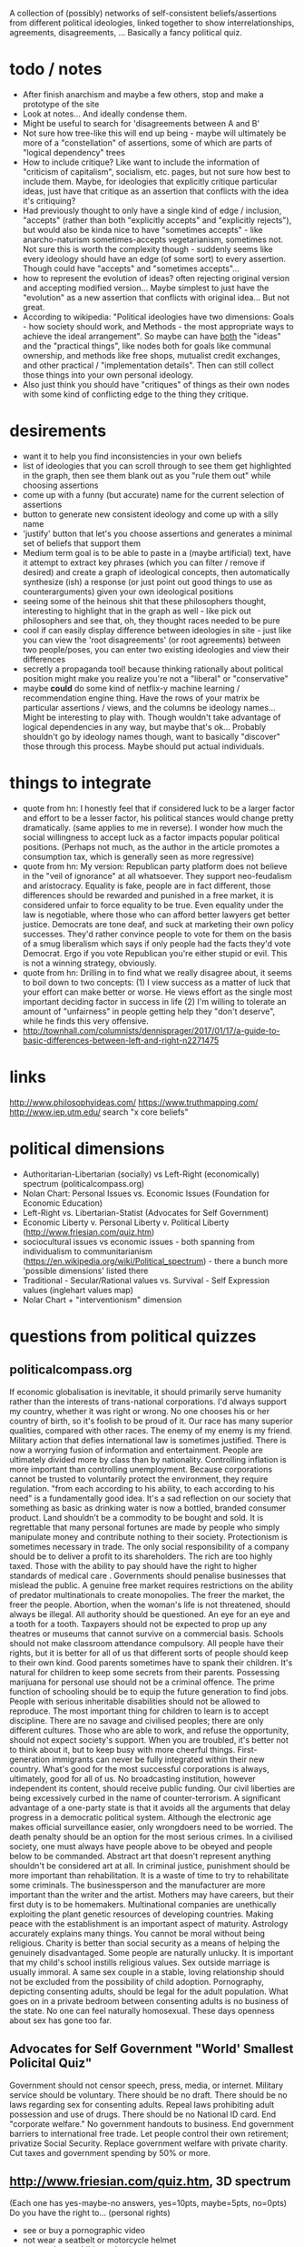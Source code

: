 A collection of (possibly) networks of self-consistent beliefs/assertions from different political ideologies, linked together to show interrelationships, agreements, disagreements, ... Basically a fancy political quiz.

* todo / notes
- After finish anarchism and maybe a few others, stop and make a prototype of the site
- Look at notes... And ideally condense them.
- Might be useful to search for 'disagreements between A and B'
- Not sure how tree-like this will end up being - maybe will ultimately be more of a "constellation" of assertions, some of which are parts of "logical dependency" trees
- How to include critique? Like want to include the information of "criticism of capitalism", socialism, etc. pages, but not sure how best to include them. Maybe, for ideologies that explicitly critique particular ideas, just have that critique as an assertion that conflicts with the idea it's critiquing?
- Had previously thought to only have a single kind of edge / inclusion, "accepts" (rather than both "explicitly accepts" and "explicitly rejects"), but would also be kinda nice to have "sometimes accepts" - like anarcho-naturism sometimes-accepts vegetarianism, sometimes not. Not sure this is worth the complexity though - suddenly seems like every ideology should have an edge (of some sort) to every assertion. Though could have "accepts" and "sometimes accepts"...
- how to represent the evolution of ideas? often rejecting original version and accepting modified version... Maybe simplest to just have the "evolution" as a new assertion that conflicts with original idea... But not great.
- According to wikipedia: "Political ideologies have two dimensions: Goals - how society should work, and Methods - the most appropriate ways to achieve the ideal arrangement".  So maybe can have _both_ the "ideas" and the "practical things", like nodes both for goals like communal ownership, and methods like free shops, mutualist credit exchanges, and other practical / "implementation details". Then can still collect those things into your own personal ideology.
- Also just think you should have "critiques" of things as their own nodes with some kind of conflicting edge to the thing they critique.
* desirements
- want it to help you find inconsistencies in your own beliefs
- list of ideologies that you can scroll through to see them get highlighted in the graph, then see them blank out as you "rule them out" while choosing assertions
- come up with a funny (but accurate) name for the current selection of assertions
- button to generate new consistent ideology and come up with a silly name
- 'justify' button that let's you choose assertions and generates a minimal set of beliefs that support them 
- Medium term goal is to be able to paste in a (maybe artificial) text, have it attempt to extract key phrases (which you can filter / remove if desired) and create a graph of ideological concepts, then automatically synthesize (ish) a response (or just point out good things to use as counterarguments) given your own ideological positions
- seeing some of the heinous shit that these philosophers thought, interesting to highlight that in the graph as well - like pick out philosophers and see that, oh, they thought races needed to be pure
- cool if can easily display difference between ideologies in site - just like you can view the 'root disagreements' (or root agreements) between two people/poses, you can enter two existing ideologies and view their differences
- secretly a propaganda tool! because thinking rationally about political position might make you realize you're not a "liberal" or "conservative"
- maybe *could* do some kind of netflix-y machine learning / recommendation engine thing. Have the rows of your matrix be particular assertions / views, and the columns be ideology names... Might be interesting to play with. Though wouldn't take advantage of logical dependencies in any way, but maybe that's ok... Probably shouldn't go by ideology names though, want to basically "discover" those through this process. Maybe should put actual individuals.
* things to integrate
- quote from hn: I honestly feel that if considered luck to be a larger factor and effort to be a lesser factor, his political stances would change pretty dramatically. (same applies to me in reverse). I wonder how much the social willingness to accept luck as a factor impacts popular political positions. (Perhaps not much, as the author in the article promotes a consumption tax, which is generally seen as more regressive)
- quote from hn: My version: Republican party platform does not believe in the "veil of ignorance" at all whatsoever. They support neo-feudalism and aristocracy. Equality is fake, people are in fact different, those differences should be rewarded and punished in a free market, it is considered unfair to force equality to be true. Even equality under the law is negotiable, where those who can afford better lawyers get better justice. Democrats are tone deaf, and suck at marketing their own policy successes. They'd rather convince people to vote for them on the basis of a smug liberalism which says if only people had the facts they'd vote Democrat. Ergo if you vote Republican you're either stupid or evil. This is not a winning strategy, obviously.
- quote from hn: Drilling in to find what we really disagree about, it seems to boil down to two concepts: (1) I view success as a matter of luck that your effort can make better or worse. He views effort as the single most important deciding factor in success in life (2) I'm willing to tolerate an amount of "unfairness" in people getting help they "don't deserve", while he finds this very offensive.
- http://townhall.com/columnists/dennisprager/2017/01/17/a-guide-to-basic-differences-between-left-and-right-n2271475
* links
http://www.philosophyideas.com/
https://www.truthmapping.com/
http://www.iep.utm.edu/
search "x core beliefs"
* political dimensions
- Authoritarian-Libertarian (socially) vs Left-Right (economically) spectrum (politicalcompass.org)
- Nolan Chart: Personal Issues vs. Economic Issues  (Foundation for Economic Education)
- Left-Right vs. Libertarian-Statist (Advocates for Self Government)
- Economic Liberty v. Personal Liberty v. Political Liberty (http://www.friesian.com/quiz.htm)
- sociocultural issues vs economic issues - both spanning from individualism to communitarianism (https://en.wikipedia.org/wiki/Political_spectrum) - there a bunch more 'possible dimensions' listed there
- Traditional - Secular/Rational values vs.  Survival - Self Expression values (inglehart values map)
- Nolar Chart + "interventionism" dimension
* questions from political quizzes
** politicalcompass.org
If economic globalisation is inevitable, it should primarily serve humanity rather than the interests of trans-national corporations.
I'd always support my country, whether it was right or wrong.
No one chooses his or her country of birth, so it's foolish to be proud of it.
Our race has many superior qualities, compared with other races.
The enemy of my enemy is my friend.
Military action that defies international law is sometimes justified.
There is now a worrying fusion of information and entertainment.
People are ultimately divided more by class than by nationality.
Controlling inflation is more important than controlling unemployment.
Because corporations cannot be trusted to voluntarily protect the environment, they require regulation.
"from each according to his ability, to each according to his need" is a fundamentally good idea.
It's a sad reflection on our society that something as basic as drinking water is now a bottled, branded consumer product.
Land shouldn't be a commodity to be bought and sold.
It is regrettable that many personal fortunes are made by people who simply manipulate money and contribute nothing to their society.
Protectionism is sometimes necessary in trade.
The only social responsibility of a company should be to deliver a profit to its shareholders.
The rich are too highly taxed.
Those with the ability to pay should have the right to higher standards of medical care .
Governments should penalise businesses that mislead the public.
A genuine free market requires restrictions on the ability of predator multinationals to create monopolies.
The freer the market, the freer the people.
Abortion, when the woman's life is not threatened, should always be illegal.
All authority should be questioned.
An eye for an eye and a tooth for a tooth.
Taxpayers should not be expected to prop up any theatres or museums that cannot survive on a commercial basis.
Schools should not make classroom attendance compulsory.
All people have their rights, but it is better for all of us that different sorts of people should keep to their own kind.
Good parents sometimes have to spank their children.
It's natural for children to keep some secrets from their parents.
Possessing marijuana for personal use should not be a criminal offence.
The prime function of schooling should be to equip the future generation to find jobs.
People with serious inheritable disabilities should not be allowed to reproduce.
The most important thing for children to learn is to accept discipline.
There are no savage and civilised peoples; there are only different cultures.
Those who are able to work, and refuse the opportunity, should not expect society's support.
When you are troubled, it's better not to think about it, but to keep busy with more cheerful things.
First-generation immigrants can never be fully integrated within their new country.
What's good for the most successful corporations is always, ultimately, good for all of us.
No broadcasting institution, however independent its content, should receive public funding.
Our civil liberties are being excessively curbed in the name of counter-terrorism.
A significant advantage of a one-party state is that it avoids all the arguments that delay progress in a democratic political system.
Although the electronic age makes official surveillance easier, only wrongdoers need to be worried.
The death penalty should be an option for the most serious crimes.
In a civilised society, one must always have people above to be obeyed and people below to be commanded.
Abstract art that doesn't represent anything shouldn't be considered art at all.
In criminal justice, punishment should be more important than rehabilitation.
It is a waste of time to try to rehabilitate some criminals.
The businessperson and the manufacturer are more important than the writer and the artist.
Mothers may have careers, but their first duty is to be homemakers.
Multinational companies are unethically exploiting the plant genetic resources of developing countries.
Making peace with the establishment is an important aspect of maturity.
Astrology accurately explains many things.
You cannot be moral without being religious.
Charity is better than social security as a means of helping the genuinely disadvantaged.
Some people are naturally unlucky.
It is important that my child's school instills religious values.
Sex outside marriage is usually immoral.
A same sex couple in a stable, loving relationship should not be excluded from the possibility of child adoption.
Pornography, depicting consenting adults, should be legal for the adult population.
What goes on in a private bedroom between consenting adults is no business of the state.
No one can feel naturally homosexual.
These days openness about sex has gone too far.
** Advocates for Self Government "World' Smallest Policital Quiz"
Government should not censor speech, press, media, or internet. 
Military service should be voluntary. There should be no draft. 
There should be no laws regarding sex for consenting adults. 
Repeal laws prohibiting adult possession and use of drugs. 
There should be no National ID card. 
End "corporate welfare." No government handouts to business. 
End government barriers to international free trade. 
Let people control their own retirement; privatize Social Security. 
Replace government welfare with private charity. 
Cut taxes and government spending by 50% or more.
** http://www.friesian.com/quiz.htm, 3D spectrum
(Each one has yes-maybe-no answers, yes=10pts, maybe=5pts, no=0pts)
Do you have the right to...
(personal rights)
- see or buy a pornographic video
- not wear a seatbelt or motorcycle helmet
- not send your child to school
- have an abortion
- own a handgun
- have any sexual relations with adults
- travel to any foreign country
- use unapproved medical treatments
- use marijuana or other drugs
- not wear a swimsuit
(economic rights)
- offer or accept a particular wage
- hire or not a minority or foreign worker
- gamble for money
- not insure your car
- purchase foreign made products
- run a business at home
- not give money to public welfare
- support a foreign country
- not contribute to social security
- hire an unlicensed contractor
(political rights)
- vote or decline to vote in elections
- contribute any money you see fit to politicians or causes
- be compensated for the public use of your property
- decline to serve on juries
- vote your conscience while on a jury
- decline to serve in the military
- obey only lawful orders while in the military
- resist tyrannical acts or unjust laws by force
- decline to pay taxes
* collection of key assertions
** strategy
- Go through list of political ideologies
- Grab all the key concepts / tenets / core beliefs you find and put in a list (don't worry about relation)
- Cover anything you missed on the Category pages - like "Category: Libertarianism by form"
- Make sure you've gone to all the links in the "Politics Series on (xxx)" headers
- Take the rough concepts and try to extract out brief versions, so that each ideology is a list of key ideas
- Merge as many as possible, connect together, expand logical bases for them, etc.
** anarchism
LOOK AT ALL THE LINKS UNDER "politics series on anarchism" thing, make sure you've seen them all!

(grab bag of things that I wasn't sure where to put)
- the state is undesirable, unnecessary, or harmful
- violentist vs pacifist
- free love
- direct action
- propaganda by the (deed, ...)
- refusal of work
*** philosophical anarchism
- the state lacks moral legitimacy, but we should not use violence to eliminate it
- we have no obligation or duty to obey the State, and the State has no right to command us
- self-government with a "progressive rationalism that included benevolence to others
- social cooperation should be achieved via the market
- a minimal state is an unfortunate (and hopefully temporary) "necessary evil"
- we do not have a moral obligation to obey the state when its laws conflict with individual autonomy
- individuals to act in accordance with their own judgments and to allow every other individual the same liberty (godwinian)
- 'the unique one' who truly 'owns himself' recognizes no duties to others; within the limit of his might, he does what is right for him (stirnerian)
- we should work for gradual change to free the individual from what they thought were the oppressive laws and social constraints of the modern state and allow all individuals to become self-determining and value-creating
- oppose the immediate elimination of the state by violent means out of concern that what remains might be vulnerable to the establishment of a yet more harmful and oppressive state
- violence and the state are synonymous
- public reaction to violence results in increased "law enforcement" efforts.
- individualist anarchists reject both social "archy" and political "kratos"
- "conservative anarchists" accept social "archy" of rank but not political "kratos" of state control
- support the ordering by rank of social groups such as families, churches, corporations, clubs, and even countries
- government is a "necessary evil"
- the state will become increasingly unnecessary and powerless by the gradual spread of knowledge
- That government is best which governs not at all
- the state has a right to command and subjects have a binding obligation to obey
*** Herbert Spencer
- Human culture and societies should be subject to evolution ("survival of the fittest" - Herbert Spencer)
- the state was not an "essential" institution and that it would "decay" as voluntary market organisation would replace the coercive aspects of the state
- the individual has a right to ignore the state
- there is no alternative
- there should be no private property in land
- trade unions should be used as a "bulwark against bosses"
- economy organised primarily in free worker co-operatives as a replacement for wage-labor
- a slave is a person who labours under coercion to satisfy another's desires
- under socialism or communism the individual would be enslaved to the whole community rather than to a particular master
- humanitarian impulses must be resisted as nothing should be allowed to interfere with nature's laws, including the social struggle for existence
- competition means (biological competition)
- competition means competing individuals or firms improve the well being of the rest of society
- voluntary association and informal care to aid those in need, rather than relying on government bureaucracy or force
- private charitable efforts would be wise to avoid encouraging the formation of new dependent families by those unable to support themselves without charity
- races shouldn't mix...
*** subway map to anarchism
http://i.imgur.com/v9jOzQ8.png
-> gay liberation -> queer anarchism
-> anti-organized religion -> religious anarchism
-> anti-violence -> anarcho-pacifism
-> individualism -> individualist anarchism
-> individualism -> private property -> wages according to labor -> free market -> boston anarchism
-> individualism -> violence -> no natural rights -> obtain property through might -> egoism
-> violence -> class conflict -> informal organization -> insurrectionary anarchism
-> violence -> abolition of work -> anti-ideology -> anti-morality -> post-left anarchism
-> anti-patriarchy -> anarcha-feminism
-> environmental protection -> green anarchism
-> environmental protection -> animal liberation -> veganarchism
-> environmental protection -> collectivism -> eco-villages -> eco-anarchism
-> environmental protection -> collectivism -> abandon all technology -> anarcho-primitivism
-> collectivism -> mutual aid -> socialist anarchism
-> collectivism -> mutual aid -> abolish wages -> labor movement -> anarcho-syndicalism
-> collectivism -> mutual aid -> marxist -> abolish wages -> communes -> no private property -> anarcho-communism
-> collectivism -> mutual aid -> marxist -> wages according to time contribution -> collectively owned property -> collectivist anarchism
*** mutualism
- Mutualist anarchism is concerned with reciprocity, free association, voluntary contract, federation, and credit and currency reform
- The primary aspects of mutualism are free association, mutualist credit, contract (or federation/confederation), and gradualism (or dual-power). Mutualism is often described by its proponents as advocating an "anti-capitalist free market".
- a market without government intervention drives prices down to labor-costs, eliminating profit, rent, and interest according to the labor theory of value
- Firms would be forced to compete over workers just as workers compete over firms, raising wages
- a society where each person might possess a means of production, either individually or collectively, with trade representing equivalent amounts of labor in the free market
- Integral to the scheme was the establishment of a mutual-credit bank which would lend to producers at a minimal interest rate only high enough to cover the costs of administration
- based on a labor theory of value which holds that when labour or its product is sold, in exchange, it ought to receive goods or services embodying "the amount of labor necessary to produce an article of exactly similar and equal utility"
- oppose the idea of individuals receiving an income through loans, investments, and rent, as they believe these individuals are not labouring
- Insofar as they ensure the workers right to the full product of their labor, mutualists support markets and private property in the product of labor. However, they argue for conditional titles to land, whose private ownership is legitimate only so long as it remains in use or occupation (which Proudhon called "possession.")
- Proudhon's Mutualism supports labor-owned cooperative firms and associations for "we need not hesitate, for we have no choice. . . it is necessary to form an ASSOCIATION among workers . . . because without that, they would remain related as subordinates and superiors, and there would ensue two . . . castes of masters and wage-workers, which is repugnant to a free and democratic society" and so "it becomes necessary for the workers to form themselves into democratic societies, with equal conditions for all members, on pain of a relapse into feudalism.
- As for capital goods (man-made, non-land, "means of production"), mutualist opinion differs on whether these should be commonly managed public assets or private property.
- some mutualists have abandoned the labor theory of value, and prefer to avoid the term "socialist."
- Over matters which are purely personal, as for example, moral conduct, the individual is sovereign, as well as over that which he himself produces
- "mutuality" in marriage – the equal right of a woman to her own personal freedom and property" and feminist and spiritualist tendencies.
- Proudhon opposed government privilege that protects capitalist, banking and land interests, and the accumulation or acquisition of property (and any form of coercion  that led to it) which he believed hampers competition and concentrates wealth. 
- Proudhon favored the right of individuals to retain the product of their labor as their own property, but believed that all other property was illegitimate. Thus, he saw private property as both essential to liberty and a road to tyranny, the former when it resulted from labor and was required for labor and the latter when it resulted in/from exploitation (profit, interest, rent, tax). He generally termed the former "possession" and the latter "property." For large-scale industry, he supported workers associations to replace wage labor and opposed land ownership.
- Proudhon maintained that workers should retain the entirety of what they produce, and that monopolies on credit and land are the forces that prohibit this. He advocated an economic system he called mutualism that included possession and exchange of private property but without profit.
- Proudhon originated mutualism, an anarchist school of thought, envisioning a society where each person might possess a means of production, either individually or collectively, with trade representing equivalent amounts of labor in the free market. Integral to the scheme was the establishment of a mutual-credit bank which would lend to producers at an interest rate only high enough to cover the costs of administration.
- Mutualism is based on a labor theory of value  which holds that when labor or its product is sold, in exchange, it ought to receive goods or services embodying "the amount of labor necessary to produce an article of exactly similar and equal utility".
- Insofar as they ensure workers' rights to the full product of their labor, mutualists support markets and private property. However, they argue for conditional title to land, whose private ownership is legitimate only so long as it remains in use or occupation (which Proudhon called "possession.")[21] Proudhon's Mutualism supports labor-owned cooperative firms and associations
- Mutualist opinions differs on whether capital goods (man-made, non-land, "means of production)" should be commonly managed public assets or private property.
- "some mutualists have abandoned the labor theory of value, and prefer to avoid the term "socialist." But they still retain some cultural attitudes, for the most part, that set them off from the libertarian right."(from the Mutualist FAQ - are mutualists socialists? - might be worth checking out)
- Although mutualism is similar to the economic doctrines of the 19th-century American individualist anarchists, unlike them, mutualism is in favor of large industries. Therefore, mutualism has been retrospectively characterized sometimes as being a form of individualist anarchism, and as ideologically situated between individualist and collectivist forms of anarchism as well. Proudhon himself described the "liberty" he pursued as "the synthesis of communism and property."
- Mutualists have distinguished mutualism from state socialism, and do not advocate state control over the means of production.
- Mutualists argue that most of the economic problems associated with capitalism each amount to a violation of the cost principle, or as Josiah Warren interchangeably said, "Cost the limit of price." It was inspired by the labor theory of value, which was popularized, though not invented, by Adam Smith in 1776 (Proudhon mentioned Smith as an inspiration). The labor theory of value holds that the actual price of a thing (or the "true cost") is the amount of labor that was undertaken to produce it. In Warren's terms, cost should be the "limit of price," with "cost" referring to the amount of labor required to produce a good or service. Anyone who sells goods should charge no more than the cost to himself of acquiring these goods.
*** social anarchism
*** collectivist anarchism
- revolutionary
- sees individual freedom as conceptually connected with social equality and emphasize community and mutual aid
- unlike mutualists, collectivist anarchists oppose all private ownership of the means of production, instead advocating that ownership be collectivized
- to be initiated by small cohesive elite group through acts of violence, or "propaganda by the deed," which would inspire the workers to revolt and forcibly collectivize the means of production
- Workers would be compensated for their work on the basis of the amount of time they contributed to production, rather than goods being distributed "according to need" as in anarcho-communism
- collectivist anarchists advocated compensation for labor, some held out the possibility of a post-revolutionary transition to a communist system of distribution according to need
- opposed the Marxist dictatorship of the proletariat, despite Marxism striving for a collectivist stateless society
- Some collectivist anarchists do not oppose the use of currency
- These salaries would be used to purchase commodities in a communal market
- contrasts with anarcho-communism where wages would be abolished, and where individuals would take freely from a storehouse of goods "to each according to his need"
- Many modern-day collectivist anarchists hold their form of anarchism as a permanent society rather than a carryover to anarcho-communism or a gift economy
- Some collectivist anarchists such as proponents of participatory economics believe in remuneration and a form of credit but do not believe in money or markets
- collectivist anarchists believe that the economy and most or all property should be collectively owned by society while anarchist communists by contrast believe that the concept of ownership should be rejected by society and replaced with the concept of usage
- Collectivist anarchists often favor using a form of currency to compensate workers according to the amount of time spent contributing to society and production while Anarcho-communists believe that currency and wages should be abolished all together and goods should be distributed "to each according to his or her need"
- saw their economic order as evolving into free communism
- At this time (the 1880s), the anarcho-communists stressed local cells of anarchist militants, generally opposed trade unionism as were characterized by a degree of anti-organisation
*** anarcho-communism
- advocates the abolition of the state, markets, money, private property (while retaining respect for personal property), and capitalism in favor of common ownership of the means of production,[34][35] direct democracy and a horizontal network of voluntary associations and workers' councils  with production and consumption based on the guiding principle: "from each according to his ability, to each according to his need"
- Some forms of anarchist communism such as insurrectionary anarchism are strongly influenced by egoism and radical individualism, believing anarcho-communism is the best social system for the realization of individual freedom
- Most anarcho-communists view anarcho-communism as a way of reconciling the opposition between the individual and society
- It is Proudhon's philosophy that was explicitly rejected by Joseph Dejacque in the inception of anarchist-communism, with the latter asserting directly to Proudhon in a letter that "it is not the product of his or her labour that the worker has a right to, but to the satisfaction of his or her needs, whatever may be their nature."
*** pro-organizationalist anarcho-communism
*** anti-organizationalist / insurrectionary anarcho-communism
https://en.wikipedia.org/wiki/Insurrectionary_anarchism
*** anarcho-syndicalism
- posits radical trade unions as a potential force for revolutionary social change, replacing capitalism and the state with a new society, democratically self-managed by the workers
- seek to abolish the wage system and private ownership of the means of production, which they believe lead to class divisions
- Important principles of syndicalism include workers' solidarity, direct action (such as general strikes and workplace recuperations), and workers' self-management
- anarcho-syndicalists often subscribe to communist or collectivist anarchism
- propose labour organization as a means to create the foundations of a non-hierarchical anarchist society within the current system and bring about social revolution
- anarcho-syndicalist economic systems often take the form of either a collectivist anarchist economic system or an anarcho-communist economic system
*** individualist anarchism
- Individualist anarchism refers to several traditions of thought within the anarchist movement that emphasize the individual and his or her will over external determinants such as groups, society, traditions, and ideological systems
- emphasize personal autonomy and the rational nature of human beings
- emphasizes the individual and their will over any kinds of external determinants such as groups, society, traditions, and ideological systems
- The great majority of Americans during this time were farmers working their own land, primarily for their own needs." and so "Individualist anarchism is clearly a form of artisanal socialism ... while communist anarchism and anarcho-syndicalism are forms of industrial (or proletarian) socialism.
- The concentration on the individual and their will in preference to any construction such as morality, ideology, social custom, religion, metaphysics, ideas or the will of others
- rejection of or reservations about the idea of revolution, seeing it as a time of mass uprising which could bring about new hierarchies. Instead they favor more evolutionary methods of bringing about anarchy through alternative experiences and experiments and education which could be brought about today
- view that relationships with other persons or things can be in one's own interest only and can be as transitory and without compromises as desired since in individualist anarchism sacrifice is usually rejected. In this way, Max Stirner recommended associations of egoists. Individual experience and exploration therefore is emphasized.
- Another important tendency within individualist anarchist currents emphasizes individual subjective exploration and defiance of social conventions.
- individualist anarchism remained largely a bohemian lifestyle, most conspicuous in its demands for sexual freedom ('free love') and enamored of innovations in art, behavior, and clothing.". In this way free love currents and other radical lifestyles such as naturismhad popularity among individualist anarchists
- individualist anarchism "under its iconoclastic, antiintelectual, antitheist run, which goes against all sacralized ideas or values it entailed, a philosophy of life which could be considered a reaction against the sacred gods of capitalist society. Against the idea of nation, it opposed its internationalism. Against the exaltation of authority embodied in the military institution, it opposed its antimilitarism. Against the concept of industrial civilization, it opposed its naturist vision"
- On the issue of violence opinions have gone from a violentist point of view mainly exemplified by illegalism and insurrectionary anarchism to one that can be called anarcho-pacifis
- godwinian individualist anarchism - actually believed in a utilitarian gift economy? and some other weird stuff
- proudhonian anarchism - favoured a right of individuals to retain the product of their labour as their own property, but believed that any property beyond that which an individual produced and could possess was illegitimate. Thus, he saw private property as both essential to liberty and a road to tyranny, the former when it resulted from labour and was required for labour and the latter when it resulted in exploitation (profit, interest, rent, tax). He generally called the former "possession" and the latter "property."
- viewed sexual freedom as a clear, direct expression of an individual's self-ownership
- Free love particularly stressed women's rights since most sexual laws, such as those governing marriage and use of birth control, discriminated against women.
- free love, freethrought (anti-Christian, anti-clerical movement, whose purpose was to make the individual politically and spiritually free to decide for himself on religious matters), anarcho-naturism
- Naturist individualist anarchists saw the individual in his biological, physical and psychological aspects and avoided, and tried to eliminate, social determinations
- 19th century individualist anarchists espoused the labor theory of value
-  Bookchin claimed that individualist anarchism supports only negative liberty and rejects the idea of positive liberty
- Michael Freeden identifies four broad types of individualist anarchism. He says the first is the type associated with William Godwin that advocates self-government with a "progressive rationalism that included benevolence to others." The second type is the amoral self-serving rationality of Egoism, as most associated with Max Stirner. The third type is "found in Herbert Spencer's early predictions, and in that of some of his disciples such as Donisthorpe, foreseeing the redundancy of the state in the source of social evolution." The fourth type retains a moderated form of egoism and accounts for social cooperation through the advocacy of market relationships.
*** american individualist anarchism
- (Kevin Carson on american individualist anarchism) Unlike the rest of the socialist  movement, the individualist anarchists believed that the natural wage of labor in a free market was its product, and that economic exploitation could only take place when capitalists and landlords harnessed the power of the state in their interests. Thus, individualist anarchism was an alternative both to the increasing statism of the mainstream socialist movement, and to a classical liberal movement that was moving toward a mere apologetic for the power of big business
- josiah warren - 'cost the limit of price' / time store
- anarchist individualists "are firm in the idea that the system of employer and employed, buying and selling, banking, and all the other essential institutions of Commercialism, centred upon private property, are in themselves good, and are rendered vicious merely by the interference of the State."
- American individualists had no difficulty accepting the concepts that "one man employ another" or that "he direct him," in his labor but rather demanded that "all natural opportunities requisite to the production of wealth be accessible to all on equal terms and that monopolies arising from special privileges created by law be abolished."
- disagreed amongst each other on various issues including intellectual property rights and possession versus property in land
- American individualist anarchists accept that free competition results in unequal wealth distribution, but they "do not see that as an injustice."
- American individualist anarchism "stresses the isolation of the individual – his right to his own tools, his mind, his body, and to the products of his labor.
*** european individualist anarchism
- In European individualist anarchism a different social context helped the rise of European individualist illegalism and as such "The illegalists were proletarians who had nothing to sell but their labour power, and nothing to discard but their dignity; if they disdained waged-work, it was because of its compulsive nature. If they turned to illegality it was due to the fact that honest toil only benefited the employers and often entailed a complete loss of dignity, while any complaints resulted in the sack; to avoid starvation through lack of work it was necessary to beg or steal, and to avoid conscription into the army many of them had to go on the run."
- And so a European tendency of individualist anarchism advocated violent individual acts of individual reclamation, propaganda by the deed and criticism of organization. Such individualist anarchist tendencies include French illegalism and Italian anti-organizational insurrectionarism
- French individualist anarchism was characterized by an eclectic set of currents of thought and practices which included freethought, naturism, free love, anti-militarism and illegalism.
- bellegarrigue - getting some whiffs of objectivism - "I deny everything; I affirm only myself.... I am, that is a positive fact. All the rest is abstract and falls into Mathematical X, into the unknown.... There can be on earth no interest superior to mine, no interest to which I owe even the partial sacrifice of my interests." Yet in apparent contradiction, Bellegarrigue adhered to the central anarchist tradition in his idea of society as necessary and natural and as having "a primordial existence"
- French individualist anarchists espoused diverse positions. For example, Emile Armand rejected violence and embraced mutualism while advocating free love. Albert Libertad and Zo d'Axa championed violent propaganda by the deed  while adhering to communitarianism or anarcho-communism and rejecting work. Han Ryner on the other side conciled anarchism with stoicism. Nevertheless, French individualist circles displayed a strong sense of personal libertarianism and experimentation. Anarchist naturism and free love concepts influenced individualist anarchists circles in France and Spain and expanded to the rest of anarchism.
- Freethought as a philosophical position and as activism was important in french individualist anarchism. 
- Emile Armand was an influential French individualist anarchist, free love/polyamory and pacifist/antimilitarist propagandist and activist.
- Armand contrasted his IA with social anarchist currents, rejecting revolution. He argued that waiting for revolution meant delaying the enjoyment of liberty until the masses gained awareness and will. Instead he advocated living under one's own conditions in the present time, revolting against social conditioning in daily life and living with those with an affinity to oneself in accord to the values and desire they share. He says the individualist is a "presentist" and "he could not, without bad reasoning and illogic, think of sacrificing his being, or his having, to the coming of a state of things he will not immediately enjoy". He applies this rule to friendship, love, sexual encounters and economic transactions. He adheres to an ethics of reciprocity and advocated propagandizing one's values to enable association with others to improve the chances of self-realization
- Charles-Auguste Bontemps - was a prolific author mainly in the anarchist, freethinking, pacifist and naturist press of the time. His view on anarchism was based around his concept of "Social Individualism" on which he wrote extensively. He defended an anarchist perspective which consisted on "a collectivism of things and an individualism of persons."
- Federico Urales was an important catalan individualist anarchist who edited La Revista Blanca. The individualist anarchism of Urales was influenced by Auguste Comte and Charles Darwin. He saw science and reason as a defense against blind servitude to authority. He was critical of influential individualist thinkers such as Nietzsche and Stirner for promoting an asocial egoist individualism and instead promoted an individualism with solidarity as a way to guarantee social equality and harmony. In the subject of organization he was highly critical of anarcho-syndicalism as he saw it plagued by too much bureaucracy and thought that it tended towards reformism. Instead he favored small groups based on ideological alignement
*** egoist anarchism
- rejects devotion to "a great idea, a cause, a doctrine, a system, a lofty calling"
- has no political calling but rather "lives themselves out" without regard to "how well or ill humanity may fare thereby"
- the only limitation on the rights of the individual is his power to obtain what he desires
- most commonly accepted social institutions – including the notion of State, property as a right, natural rights in general, and the very notion of society – were mere spooks in the mind
- 
- wanted to "abolish not only the state but also society as an institution responsible for its members"
- "union of egoists"
- concept of "egoistic property" not only rejects moral restraint on how one obtains and uses things, but includes other people as well
- (benjamin tucker) Tucker said that there were only two rights, "the right of might" and "the right of contract"
- Tucker rejected natural rights which had long been considered the foundation of libertarianism
- (james walker) egosim "implies a rethinking of the self-other relationship, nothing less than "a complete revolution in the relations of mankind" that avoids both the "archist" principle that legitimates domination and the "moralist" notion that elevates self-renunciation to a virtue
- Walker describes himself as an "egoistic anarchist" who believed in both contract and cooperation as practical principles to guide everyday interactions."
- For Walker the egoist rejects notions of duty and is indifferent to the hardships of the oppressed whose consent to their oppression enslaves not only them, but those who do not consent.
- The egoist comes to self-consciousness, not for the God's sake, not for humanity's sake, but for his or her own sake.
- Cooperation and reciprocity are possible only among those who are unwilling to appeal to fixed patterns of justice in human relationships and instead focus on a form of reciprocity, a union of egoists, in which person each finds pleasure and fulfillment in doing things for others
- what really defines egoism is not mere self-interest, pleasure, or greed; it is the sovereignty of the individual, the full expression of the subjectivity of the individual ego
- "private property is a spook which "lives by the grace of law" and it "becomes 'mine' only by effect of the law"
*** boston anarchists
- 
*** illegalism
- openly embraced criminality as a lifestyle
- found justification in Stirner's philosophy
- usually did not seek moral basis for their actions, recognizing only the reality of "might" rather than "right"
- illegal acts were done simply to satisfy personal desires and needs, not for some greater ideal, although some committed crimes as a form of propaganda of the deed
- The illegalists embraced direct action and propaganda of the deed.
- The illegalists broke from anarchists like Clément Duval and Marius Jacob who justified theft with a theory of la reprise individuelle (individual reclamation). Instead, the illegalists argued that their actions required no moral basis; illegal acts were performed not in the name of a higher ideal, but in pursuit of one's own desires
- an outgrowth of Stirner's Individualist anarchism
- Influenced by Stirner's egoism as well as Proudhon's "property is theft", Clément Duval and Marius Jacob proposed the theory of individual reclamation.
- broke from anarchists like Clément Duval and Marius Jacob who justified theft with a theory of la reprise individuelle (Eng: individual reclamation). Instead, the illegalists argued that their actions required no moral basis - illegal acts were taken not in the name of a higher ideal, but in pursuit of one's own desires
*** agorism
- Agorism was developed from anarcho-capitalism in the late 20th century
- Agorists are market anarchists
- The goal of agorists is a society in which all "relations between people are voluntary exchanges – a free market."
- Most Agorists consider that property rights are natural rights deriving from the primary right of self-ownership
- not opposed in principle to collectively held property if individual owners of the property consent to collective ownership by contract or other voluntary mutual agreement.
- Agorists are divided on the question of intellectual property rights
*** existentialist anarchism
- David Goodway writes "Here we have the egoism of Max Stirner assimilated in the anarchist communism of Peter Kropotkin
- Some observers believe existentialism forms a philosophical ground for anarchism
- there is a close link between the existentialists' stress on the individual, free choice, and moral responsibility and the main tenets of anarchism
- 
*** religious anarchism
- many anarchists have traditionally been skeptical of and opposed to organized religion
- Christian anarchists believe that biblical teachings give credence to anarchist philosophy
*** anarcho-pacifism
- completely rejects the use of violence in any form for any purpose
- advocacy of nonviolent resistance
- rejects propaganda by the deed
- anarchism must by nature be nonviolent since it is, by definition, opposition to coercion and force
- since the state is inherently violent, meaningful pacifism must likewise be anarchistic
*** anarchism without adjectives
- refers to an unhyphenated form of anarchism, that is, a doctrine without any qualifying labels such as communist, collectivist, mutualist, or individualist
- an attitude that tolerated the coexistence of different anarchist schools
- emphasizes harmony between various anarchist factions and attempts to unite them around their shared anti-authoritarian beliefs
- only different methods of economy, the practical possibilities of which have yet to be tested, and that the first objective is to secure the personal and social freedom of men no matter upon which economics basis this is to be accomplished.
- Socialism and Communism both demand a degree of joint effort and administration which would beget more regulation than is wholly consistent with ideal Anarchism (Voltairine de Cleyre)
- Individualism and Mutualism, resting upon property, involve a development of the private policeman not at all compatible with my notion of freedom (Voltairine de Cleyre)
- There is nothing un-Anarchistic about any of [these systems] until the element of compulsion enters and obliges unwilling persons to remain in a community whose economic arrangements they do not agree to. (Voltairine de Cleyre)
- anarchists should not impose a preconceived economic plan on anyone—even in theory
- tended either to reject all particular anarchist economic models as faulty, or take a pluralist position of embracing them all to a limited degree in order that they may keep one another in check
*** synthesist anarchism
- tries to join anarchists of different tendencies under the principles of anarchism without adjectives
- specifically was trying to join anarcho-syndicalism, libertarian communism, and anarchist individualism
*** green anarchism / eco-anarchism
- school of thought within anarchism which puts an emphasis on environmental issues
*** social ecology
- considered a kind of green anarchist
- considered a kind of socialist anarchist
- present ecological problems  are rooted in deep-seated social problems, particularly in dominatory hierarchical political and social systems. These have resulted in an uncritical acceptance of an overly competitive grow-or-die philosophy
- this cannot be resisted by individual action such as ethical consumerism but must be addressed by more nuanced ethical thinking and collective activity grounded in radical democratic ideals
- The complexity of relationships between people and with nature is emphasised, along with the importance of establishing social structures that take account of this
- often criticize the main currents of anarchism for their focus and debates about politics and economics instead of a focus on eco-system (human and environmental)
- promotes libertarian municipalism and green technology
*** anarcho-primitivists
- often criticize mainstream anarchism for supporting civilization and modern technology which they believe are inherently based on domination and exploitation
- instead advocate the process of rewilding or reconnecting with the natural environment
*** veganarchism
- political philosophy of veganism (more specifically animal liberation) and green anarchism
- encompasses viewing the state as unnecessary and harmful to both human and animals, whilst practising a vegan diet
*** anarcho-naturism
- union of anarchist and naturist philosophies
- mainly it had importance within individualist anarchist circles... why?
- advocated vegetarianism, free love, nudism, small ecovillages, hiking and an ecological world view
- Naturist individualist anarchists saw the individual in his biological, physical and psychological aspects and tried to eliminate social determinations
- By shunning the humble garment of an exploited person, (garments which, in my opinion, are the result of all the laws devised to make our lives bitter), we feel there no others left but just the natural law
- Zisly vividly criticized progress and civilization, which he regarded as 'absurd, ignoble, and filthy.' He openly opposed industrialization, arguing that machines were inherently authoritarian, defended nudism, advocated a non-dogmatic and non-religious adherence to the 'laws of nature,' recommended a lifestyle based on limited needs and self-sufficiency, and disagreed with vegetarianism, which he considered 'anti-scientific.'"
- some vegetarian, some "vegetalian" (vegan), some omnivore
- Naturism promoted an ecological worldview, small ecovillages, and most prominently nudism as a way to avoid the artificiality of the industrial mass society of modernity
*** anarcho-primitivism
- an anarchist critique of the origins and progress of civilization
- the shift from hunter-gatherer to agricultural subsistence gave rise to social stratification, coercion, and alienation
- advocate a return to non-"civilized" ways of life through deindustrialisation, abolition of the division of labour or specialization, and abandonment of large-scale organization technologies
- There are other non-anarchist forms of primitivism, and not all primitivists point to the same phenomenon as the source of modern, civilized problems
- often distinguished by their focus on the praxis of achieving a feral state of being through "rewilding"
- Many traditional anarchists reject the critique of civilization
- random redditor - "Anarcho-Primitivism does not mean "abandon all technology", it's far more nuanced than that, and technology is but one factor relevant to A-P, others including critiques of symbolic culture, domestication, sedentism, surplus, and urbanization. Anarcho-naturism is an older but related current in Green Anarchist thought."
*** anarcha-feminism
- synthesizes radical feminism and anarchism that views patriarchy (male domination over women) as a fundamental manifestation of involuntary hierarchy which anarchists often oppose
- criticize and advocate the abolition of traditional conceptions of family, education and gender roles
- especially critical of marriage
- criticize the views of some of the traditional anarchists such as Mikhail Bakunin who have believed that patriarchy is only a minor problem and is dependent only on the existence of the state and capitalism and will disappear soon after such institutions are abolished. Anarcha-feminists by contrast view patriarchy as a fundamental problem in society and believe that the feminist struggle against sexism and patriarchy is an essential component of the anarchist struggle against the state and capitalism.
*** platformism
*** anarcho-queer
- suggests anarchism as a solution to the issues faced by the LGBT community, mainly heteronormativity, homophobia, transphobia and biphobia
*** post-left anarchism
- promotes a critique of anarchism's relationship to traditional leftism
- seek to escape the confines of ideology in general also presenting a critique of organizations and morality
- Influenced by the work of Max Stirner and by the Situationist International, post-left anarchy is marked by a focus on social insurrection and a rejection of leftist social organisation
- influenced profoundly by egoism in aspects such as the critique of ideology
- a shift among Euro-American anarchists away from social anarchism and toward individualist or lifestyle anarchism. Indeed, lifestyle anarchism today is finding its principal expression in spray-can graffiti, post-modernist nihilism, antirationalism, neo-primitivism, anti-technologism, neo-Situationist 'cultural terrorism', mysticism, and a 'practice' of staging Foucauldian 'personal insurrections'."
- (According to Bob Black) - "It is, unlike Bookchinism, "individualistic" in the sense that if the freedom and happiness of the individual – i.e., each and every really existing person, every Tom, Dick and Murray – is not the measure of the good society, what is?"
- some random person on reddit - "the anti-ideology and anti-morality pillars of post-left anarchism originate in egoism"
*** post-anarchism
- hybrid of post-structuralism and anarchism
- Like existentialism, these approaches reject essentialist or reductionist notions, and are critical of dominant Western philosophy and culture, rejecting previous systems of knowledge based on the human knower. Since the 1980s, therefore, a growing number of anarchist philosophies, represented by the term "post-anarchism," have used post-structuralist and postmodernist approaches
- Saul Newman has utilized prominently Max Stirner and Friedrich Nietzsche along with such thinkers as Jacques Lacan in his post-anarchist works. Newman criticizes classical anarchists for assuming an objective "human nature" and a natural order
- She believes anarchism is a philosophy based on "existential individualism" that emphasizes the freedom of the individual, and defines "existential individualism" as the belief in freedom for freedom's sake, as opposed to "instrumental individualism," which more often exists in liberal works and is defined as freedom to satisfy individual interests without a meaningful belief in freedom. But she argues, like post-anarchists, that classical anarchist theory has asserted human beings as naturally cooperative, and that this fixed human nature presents many problems for anarchism as it contradicts its commitment to free will and the individual. For anarchism to be fundamentally individualist, she argues, it must look to existentialism for a more "fluid conceptualization of human nature."
*** insurrectionary anarchism
- apparently a form of individualist anarchism
- emphasizes the theme of insurrection (revolution, rebellion, uprising) within anarchist practice
- opposes formal organizations such as labor unions and federations that are based on a political programme and periodic congresses.
- support informal organization and small affinity group based organization
- put value in attack, permanent class conflict, and a refusal to negotiate or compromise with class enemies
- Contemporary insurrectionary anarchism inherits the views and tactics of anti-organizational anarcho-communism and illegalism
- Egoism has had a strong influence on insurrectionary anarchism
- In the game of insurgence—a lived guerilla war game—it is strategically necessary to use identities and roles. Unfortunately, the context of social relationships gives these roles and identities the power to define the individual who attempts to use them. So I, Feral Faun, became ... an anarchist ... a writer ... a Stirner-influenced, post-situationist, anti-civilization theorist ... if not in my own eyes, at least in the eyes of most people who've read my writings
- The workers who, during a wildcat strike, carried a banner saying, 'We are not asking for anything' understood that the defeat is in the claim itself ('the claim against the enemy is eternal'). There is no alternative but to take everything. As Stirner said: 'No matter how much you give them, they will always ask for more, because what they want is no less than the end of every concession'
- it is the risen people who are the real agent and not the working class organised in the enterprise (the cells of the capitalist mode of production) and seeking to assert itself as labour power, as a more 'rational' industrial body or social brain (manager) than the employers
- So "between 1880 and 1890" with the "perspective of an immanent revolution", who was "opposed to the official workers' movement, which was then in the process of formation (general Social Democratisation). They were opposed not only to political (statist) struggles but also to strikes which put forward wage or other claims, or which were organised by trade unions." But "While they were not opposed to strikes as such, they were opposed to trade unions and the struggle for the eight-hour day. This anti-reformist tendency was accompanied by an anti-organisational tendency, and its partisans declared themselves in favour of agitation amongst the unemployed for the expropriation of foodstuffs and other articles, for the expropriatory strike and, in some cases, for 'individual recuperation' or acts of terrorism."
- contemporary insurrectionary anarchism - "attack" rather than mediation, pacification, sacrifice, accomodation, or compromise; revolution as a "concrete event"; self-management of struggle; temporary affinity groups instead of permanent organizations; transcendence of dichotomy between the individual and the rest of society
- "Insurrection begins with the desire of individuals to break out of constrained and controlled circumstances, the desire to reappropriate the capacity to create one's own life as one sees fit." But the view that "Individuality can only flourish where equality of access to the conditions of existence is the social reality. This equality of access is communism; what individuals do with that access is up to them and those around them. Thus there is no equality or identity of individuals implied in true communism.
*** left-wing market anarchism
- stress the value of radically free markets, termed freed markets to distinguish them from the common conception which these libertarians believe to be riddled with statist and capitalist privileges
- strongly affirm the classical liberal ideas of self-ownership and free markets, while maintaining that, taken to their logical conclusions, these ideas support strongly anti-corporatist, anti-hierarchical, pro-labor positions in economics; anti-imperialism in foreign policy; and thoroughly liberal or radical views regarding such cultural issues as gender, sexuality, and race
- tends to be rooted either in the mutualist economics conceptualized by Pierre-Joseph Proudhon, American individualist anarchism, or in a left-wing interpretation or extension of the thought of Murray Rothbard
- a form of left-libertarianism, individualist anarchism, and libertarian socialism
- stress both individual freedom and social justice
- Unlike right-libertarians, they believe that neither claiming nor mixing one's labor with natural resources is enough to generate full private property rights, and maintain that natural resources (land, oil, gold, trees) ought to be held in some egalitarian  manner, either unowned or owned collectivel
- Those left-libertarians who support private property do so under the condition that recompense is offered to the local community.
*** anarcho-capitalism
- advocates the elimination of the state in favour of individual sovereignty in a free market
- developed from radical anti-state libertarianism and individualist anarchism, drawing from Austrian School economics, study of law and economics, and public choice theory
- There is a strong current within anarchism which does not believe that anarcho-capitalism can be considered to be a part of the anarchist movement due to the fact that anarchism has historically been an anti-capitalist movement and for definitional reasons which see anarchism as incompatible with capitalism
- some believe that the modern movement of anarcho-capitalism is the result of simply removing the labor theory of value from ideas of the 19th-century American individualist anarchists
- As economic theory changed, the popularity of the labor theory of classical economics was superseded by the subjective theory of value of neo-classical economics
-  Murray Rothbard, a student of Ludwig von Mises, combined the Austrian school economics of his teacher with the absolutist views of human rights and rejection of the state he had absorbed from studying the individualist American anarchists of the 19th century
- In the mid-1950s Rothbard wrote an article under a pseudonym, saying that "we are not anarchists ... but not archists either ... Perhaps, then, we could call ourselves by a new name: nonarchist - LOL
*** anarcho-transhumanism
- takes traditional and modern anarchism, typically anarcho-syndicalism and combines it with transhumanism and post-humanism
- described as a liberal democratic revolution, at its core the idea that people are happiest when they have rational control over their lives. Reason, science, and technology provide one kind of control, slowly freeing us from ignorance, toil, pain, disease and limited lifespans (aging)
*** contemporary anarchism
- Anarchism is a political philosophy which holds the state to be undesirable, unnecessary, or harmful. However, others argue that while anti-statism is central, it is inadequate to define anarchism solely on this basis. Therefore, they argue instead that anarchism entails opposing authority or hierarchical organization in the conduct of human relations, including, but not limited to, the state system.
- Proponents of this form of anarchism advocate stateless societies based on non-hierarchical free associations
- "There is no doubt that 60s anarchism was libertarian and linked to the sexual revolution, liberation of the erotic instincts and what Herbert Marcuse called "nonrepressive sublimation". Yet, contemporary anarchism can be seen as a powerful critique of the pseudo-libertarianism of contemporary neo-liberalism, where the sexual revolution has turned the culture industry into the sex industry - ask yourself, is there today anything less transgressive and more normalizing than pornography? One might say that contemporary anarchism is about responsibility, whether sexual, ecological or socio-economic; it flows from an experience of conscience about the manifold ways in which the West ravages the rest; it is an ethical outrage at the yawning inequality, impoverishment and disenfranchisment that is so palpable locally and globally."
- grew in popularity and influence as part of the anti-war, anti-capitalist, and anti-globalisation movements
*** freiwirtschaft ("free economy")
why is this anarchism?
- All money is issued for a limited period by constant value; Long-term saving requires investment in bonds or stocks
- All land is commonly owned or else the property of public institutions and can only be rented from the community or from government, respectively, not purchased (similar to Georgism?)
- free trade
*** inclusive democracy
- direct democracy; economic democracy in a stateless, moneyless and marketless economy; self-management (democracy in the social realm); and ecological democracy
- 'democratic planning' of the economy
- meant to offer an alternative to neoliberalism and existing forms of socialism (i.e. neither market economy nor state planning)
- is not openly anarchism, yet anarchism seems the formal category within which he works, given his commitment to direct democracy, municipalism and abolition of state, money and market economy
- synthesis of classical democracy and socialist, although it also encompasses radical green, feminist, and liberation movements in the South
- the world, at the beginning of the new millennium, faces a multi-dimensional crisis (economic, ecological, social, cultural and political), which is shown to be caused by the concentration of power in the hands of various elites. This is interpreted to be the outcome of the establishment, in the last few centuries, of the system of market economy (in the Polanyian sense), Representative democracy, and the related forms of hierarchical structure. Therefore, an inclusive democracy is seen not simply as a utopia, but perhaps as the only way out of the crisis, based on the equal distribution of power at all levels.
- federations of "demoi", units of ~30k people
- equal political, economic, ... power
- community controls the means of production
- mentions that this is different from "collectivist capitalism" like worker's control
- macroeconomic decisions made by community, microeconomic made by individuals in an "artificial market" via labor vouchers (which cannot be used as a general medium of exchange or store wealth) (apparently this is similar to mutualism)
- requires demotic self-reliance, demotic ownership of the means of production, and confederal allocation of resources
- key difference from parecon - whole community makes economic decisions rather than vocationally-oriented groups
- distinguishes between basic and non-basic needs - renumeration according to need for basic needs, according to effort for non-basic needs
- reject the traditional socialist adoption of the labour theory of value as they believe it cannot be used as the basis for allocating scarce resources. The reason given is that even if the labour theory of value can give a (partial) indication of availability of resources, it certainly cannot be used as a means to express consumers’ preferences
- wikipedia article isn't super clear... maybe come back to it
*** anarchist economics
see the wiki article... lots of "methods" to include
- classical: mutualism, collectivist anarchism, anarchist communism
- post-classical: parecon, inclusive democracy, left-wing market anarchism, ancap
- wage slavery
- alternate currencies
- gift economy
- theories of value
- economic pluralism
- economic democracy
** liberalism
*** libertarianism
**** geolibertarianism
**** objectivism
** communism
*** communist egoism
- The perspective of communist egoism is the perspective of that selfishness which desires nothing so much as other selves, of that egoism which wants nothing so much as other egos; of that greed which is greedy to love—love being the 'total appropriation' of man by man
** various "techno-" and "transhuman" things
where to find a list / enumeration of these things?
https://en.wikipedia.org/wiki/Transhumanism ?
http://ieet.org/index.php/IEET/biopolitics !!
*** technoprogressivism
- social wage, universal healthcare, basic income, ...
*** singularitarianism
*** bioconservativism
*** collaborative e-democracy
** political obligation
http://www.iep.utm.edu/poli-obl/#H8
- there IS a moral obligation to do what the law requires just because the law requires it ("political obligation")
- there IS NOT a moral obligation to do what the law requires just because the law requires it
** nationalism
*** alt-right / neoreactionary / gamergate / etc.
http://www.breitbart.com/tech/2016/03/29/an-establishment-conservatives-guide-to-the-alt-right/
https://pbs.twimg.com/media/CzH1TR2WgAAhnW_.jpg
https://en.wikipedia.org/wiki/Talk:Alt-right
- not sure they have any new ideas
- call them what they are - white nationalists, male chauvinists
- probably some connection to nietzsche / "great men"
** relevant ideas
whatever other things you come across
might make sense to express other ideologies as collections of these
*** pro-globalization / free trade
*** social justice
*** anti-globalization
*** pro-capitalism
*** anti-capitalism
*** anti-socialism
*** postcapitalism
*** pro-slavery
*** anti-slavery
*** nihilism
*** existentialism
*** structuralism
*** post-structuralism
- 
*** post-modernism
*** anti-individualism
- what seems to be internal to the individual is to some degree dependent on the social environment. Thus, self-knowledge, intentions, reasoning and moral value may variously be seen as being determined by factors outside the person
- argue for a limited agreement with the Cartesian model of self-cognition as being Authoritative, but also pointed out that knowledge of self-cognition was not always absolute, allowing for the individuation of thought to originate from both the external content of our environment, as well as from the internal landscape of our self-knowledge as it is still being discovered: "One can know what one's mental events are and yet not know relevant general facts about the conditions for individuating those events. It is simply not true that the cogito gives us knowledge of the individuation conditions of our thoughts which enables us to "shut off" their individuation conditions from the physical environment"
*** collectivism
*** individualism
*** critiques of collectivisim
*** critiques of individualis
*** ethical egoism
*** Anarchism and Friedrich Nietzsche
https://en.wikipedia.org/wiki/Anarchism_and_Friedrich_Nietzsche
- Nietzsche's Übermensch was representative of the freedom for people to define the nature of their own existence, as well as the desire for a new human who was to be neither master nor slave.
- Nietzsche's idealized individual invents his or her own values and creates the very terms under which they excel, taking no regard for God, the state, or the social behavior of 'herds'
*** might makes right
*** situationism
- The intellectual foundations of the Situationist International were derived primarily from anti-authoritarian Marxism and the avant-garde art movements of the early 20th century, particularly Dada  and Surrealism
- situationist theory represented an attempt to synthesize this diverse field of theoretical disciplines into a modern and comprehensive critique of mid-20th century advanced capitalism
- recognized that capitalism had changed since Marx's formative writings, but maintained that his analysis of the capitalist mode of production remained fundamentally correct; they rearticulated and expanded upon several classical Marxist concepts, such as his theory of alienation
- In their expanded interpretation of Marxist theory, the situationists asserted that the misery of social alienation and commodity fetishism were no longer limited to the fundamental components of capitalist society, but had now in advanced capitalism spread themselves to every aspect of life and culture
- rejected the idea that advanced capitalism's apparent successes—such as technological advancement, increased income, and increased leisure—could ever outweigh the social dysfunction and degradation of everyday life that it simultaneously inflicted
- Essential to situationist theory was the concept of the spectacle, a unified critique of advanced capitalism of which a primary concern was the progressively increasing tendency towards the expression and mediation of social relations through objects
- The situationists believed that the shift from individual expression through directly lived experiences, or the first-hand fulfillment of authentic desires, to individual expression by proxy through the exchange or consumption of commodities, or passive second-hand alienation, inflicted significant and far-reaching damage to the quality of human life for both individuals and society
- Another important concept of situationist theory was the primary means of counteracting the spectacle; the construction of situations, moments of life deliberately constructed for the purpose of reawakening and pursuing authentic desires, experiencing the feeling of life and adventure, and the liberation of everyday life

*** non-primitivist critiques of civilization
*** master-slave morality
*** transcendentalism
*** post-WWII liberal humanism?
- multiculturalist tolerance and celebration of different identities; solicitude for how your own behavior affects others; concern for the social impact of language, etc. But the history of the term “politically correct” tells a much different story.
*** positive and negative rights
*** moral relativism and anti-relativism
